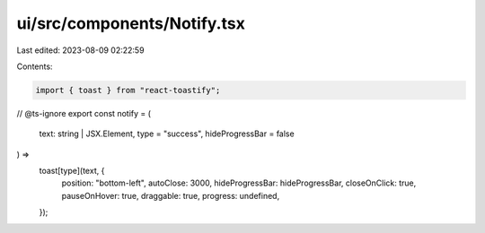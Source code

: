ui/src/components/Notify.tsx
============================

Last edited: 2023-08-09 02:22:59

Contents:

.. code-block:: tsx

    import { toast } from "react-toastify";

// @ts-ignore
export const notify = (
  text: string | JSX.Element,
  type = "success",
  hideProgressBar = false
) =>
  toast[type](text, {
    position: "bottom-left",
    autoClose: 3000,
    hideProgressBar: hideProgressBar,
    closeOnClick: true,
    pauseOnHover: true,
    draggable: true,
    progress: undefined,
  });


